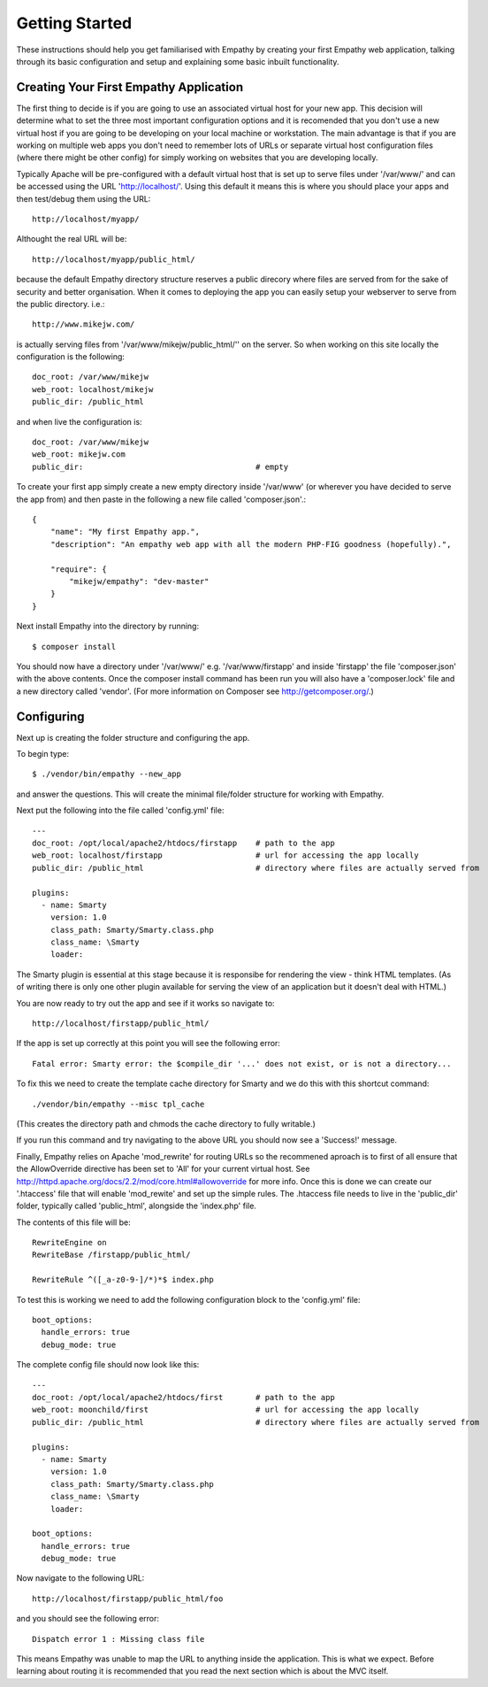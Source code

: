 
Getting Started
===============

These instructions should help you get familiarised with Empathy by creating
your first Empathy web application, talking through its basic configuration
and setup and explaining some basic inbuilt functionality.


Creating Your First Empathy Application
---------------------------------------

The first thing to decide is if you are going to use an associated virtual host for your
new app.  This decision will determine what to set the three most important configuration
options and it is recomended that you don't use a new virtual host if you are going to
be developing on your local machine or workstation.  The main advantage is that 
if you are working on multiple web apps you don't need to remember lots of URLs or
separate virtual host configuration files (where there might be other config) for simply
working on websites that you are developing locally.

Typically Apache will be pre-configured with a default virtual host that is set up to
serve files under '/var/www/' and can be accessed using the URL 'http://localhost/'.
Using this default it means this is where you should place your apps and then test/debug
them using the URL::

    http://localhost/myapp/

Althought the real URL will be::

    http://localhost/myapp/public_html/

because the default Empathy directory structure reserves a public direcory where files are
served from for the sake of security and better organisation.  When it comes to deploying 
the app you can easily setup your webserver to serve from the public directory. i.e.::

    http://www.mikejw.com/
is actually serving files from '/var/www/mikejw/public_html/'' on the server.  So when working 
on this site locally the configuration is the following::

    doc_root: /var/www/mikejw
    web_root: localhost/mikejw
    public_dir: /public_html

and when live the configuration is::

    doc_root: /var/www/mikejw
    web_root: mikejw.com
    public_dir:                                     # empty


To create your first app simply create a new empty directory inside '/var/www' (or wherever
you have decided to serve the app from) and then paste in the following a new file called 'composer.json'.::

    {
        "name": "My first Empathy app.",
        "description": "An empathy web app with all the modern PHP-FIG goodness (hopefully).",
       
        "require": {
            "mikejw/empathy": "dev-master"
        }
    }

Next install Empathy into the directory by running::

    $ composer install

You should now have a directory under '/var/www/' e.g. '/var/www/firstapp' and inside 'firstapp' the file 
'composer.json' with the above contents. Once the composer install command has been run you will also have a 'composer.lock' 
file and a new directory called 'vendor'. (For more information on Composer see http://getcomposer.org/.)

Configuring
-----------
Next up is creating the folder structure and configuring the app.

To begin type::

    $ ./vendor/bin/empathy --new_app

and answer the questions. This will create the minimal file/folder structure
for working with Empathy.

Next put the following into the file called 'config.yml' file:: 

    ---
    doc_root: /opt/local/apache2/htdocs/firstapp    # path to the app
    web_root: localhost/firstapp                    # url for accessing the app locally
    public_dir: /public_html                        # directory where files are actually served from

    plugins:
      - name: Smarty
        version: 1.0
        class_path: Smarty/Smarty.class.php
        class_name: \Smarty
        loader:


The Smarty plugin is essential at this stage because it is responsibe for rendering the view - think HTML templates. (As
of writing there is only one other plugin available for serving the view of an application but it doesn't deal
with HTML.)

You are now ready to try out the app and see if it works so navigate to::

    http://localhost/firstapp/public_html/

If the app is set up correctly at this point you will see the following error::

    Fatal error: Smarty error: the $compile_dir '...' does not exist, or is not a directory...

To fix this we need to create the template cache directory for Smarty and we do this with this shortcut command::

    ./vendor/bin/empathy --misc tpl_cache

(This creates the directory path and chmods the cache directory to fully writable.)

If you run this command and try navigating to the above URL you should now see a 'Success!' message.

Finally, Empathy relies on Apache 'mod_rewrite' for routing URLs so the recommened aproach is to first of all
ensure that the AllowOverride directive has been set to 'All' for your current virtual host.  See 
http://httpd.apache.org/docs/2.2/mod/core.html#allowoverride for more info. Once this is done we can create our '.htaccess' file
that will enable 'mod_rewite' and set up the simple rules.  The .htaccess file needs to live in the 'public_dir' folder, typically called 'public_html', alongside the 'index.php' file.

The contents of this file will be::

    RewriteEngine on
    RewriteBase /firstapp/public_html/

    RewriteRule ^([_a-z0-9-]/*)*$ index.php

To test this is working we need to add the following configuration block to the 'config.yml' file::

    boot_options:
      handle_errors: true 
      debug_mode: true

The complete config file should now look like this::

    ---
    doc_root: /opt/local/apache2/htdocs/first       # path to the app
    web_root: moonchild/first                       # url for accessing the app locally
    public_dir: /public_html                        # directory where files are actually served from

    plugins:
      - name: Smarty
        version: 1.0
        class_path: Smarty/Smarty.class.php
        class_name: \Smarty
        loader:
    
    boot_options:
      handle_errors: true
      debug_mode: true

Now navigate to the following URL::

    http://localhost/firstapp/public_html/foo

and you should see the following error::

    Dispatch error 1 : Missing class file

This means Empathy was unable to map the URL to anything inside the application.  This is what we expect.
Before learning about routing it is recommended that you read the next section which is about the MVC itself.





